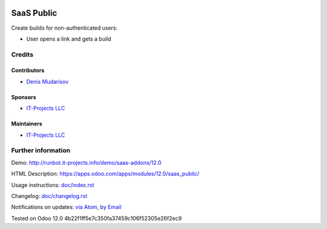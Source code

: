 .. image:: https://img.shields.io/badge/license-AGPL--3-blue.png
   :target: https://www.gnu.org/licenses/agpl
   :alt: License: AGPL-3

===============
 SaaS Public
===============

Create builds for non-authenticated users:

* User opens a link and gets a build

Credits
=======

Contributors
------------
* `Denis Mudarisov <https://it-projects.info/team/trojikman>`__

Sponsors
--------
* `IT-Projects LLC <https://it-projects.info>`__

Maintainers
-----------
* `IT-Projects LLC <https://it-projects.info>`__


Further information
===================

Demo: http://runbot.it-projects.info/demo/saas-addons/12.0

HTML Description: https://apps.odoo.com/apps/modules/12.0/saas_public/

Usage instructions: `<doc/index.rst>`_

Changelog: `<doc/changelog.rst>`_

Notifications on updates: `via Atom <https://github.com/it-projects-llc/saas-addons/commits/12.0/saas_public.atom>`_, `by Email <https://blogtrottr.com/?subscribe=https://github.com/it-projects-llc/saas-addons/commits/12.0/saas_public.atom>`_

Tested on Odoo 12.0 4b22f1ff5e7c350fa37459c106f52305e26f2ec9
